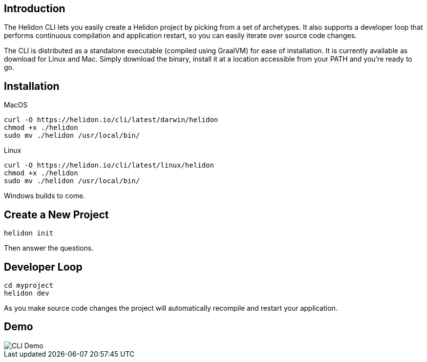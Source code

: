 ///////////////////////////////////////////////////////////////////////////////

    Copyright (c) 2020 Oracle and/or its affiliates.

    Licensed under the Apache License, Version 2.0 (the "License");
    you may not use this file except in compliance with the License.
    You may obtain a copy of the License at

        http://www.apache.org/licenses/LICENSE-2.0

    Unless required by applicable law or agreed to in writing, software
    distributed under the License is distributed on an "AS IS" BASIS,
    WITHOUT WARRANTIES OR CONDITIONS OF ANY KIND, either express or implied.
    See the License for the specific language governing permissions and
    limitations under the License.

///////////////////////////////////////////////////////////////////////////////

== Introduction

The Helidon CLI lets you easily create a Helidon project by picking from a
set of archetypes. It also supports a developer loop that performs continuous
compilation and application restart, so you can easily iterate over source
code changes.

The CLI is distributed as a standalone executable (compiled using GraalVM) for
ease of installation. It is currently available as download for Linux and Mac.
Simply download the binary, install it at a location accessible from your PATH
and you’re ready to go.

== Installation

[source,bash]
.MacOS
----
curl -O https://helidon.io/cli/latest/darwin/helidon
chmod +x ./helidon
sudo mv ./helidon /usr/local/bin/
----

[source,bash]
.Linux
----
curl -O https://helidon.io/cli/latest/linux/helidon
chmod +x ./helidon
sudo mv ./helidon /usr/local/bin/
----

Windows builds to come.


== Create a New Project

[source,bash]
----
helidon init
----

Then answer the questions.

== Developer Loop

[source,bash]
----
cd myproject
helidon dev
----

As you make source code changes the project will automatically recompile and restart your
application.


== Demo

image::cli/Helidon_cli.gif[CLI Demo, align="center"]

